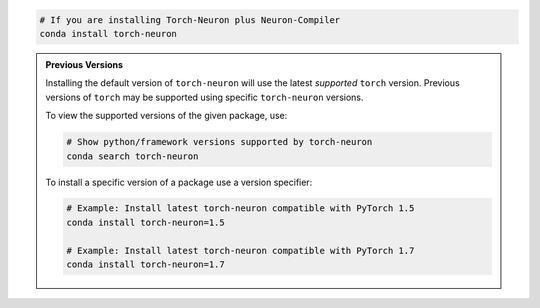 .. code:: bash

   # If you are installing Torch-Neuron plus Neuron-Compiler
   conda install torch-neuron

.. admonition:: Previous Versions
    :class: hint

    Installing the default version of ``torch-neuron`` will use the latest
    *supported* ``torch`` version. Previous versions of ``torch`` may
    be supported using specific ``torch-neuron`` versions.

    To view the supported versions of the given package, use:

    .. code:: bash

        # Show python/framework versions supported by torch-neuron
        conda search torch-neuron

    To install a specific version of a package use a version specifier:

    .. code:: bash

        # Example: Install latest torch-neuron compatible with PyTorch 1.5
        conda install torch-neuron=1.5

        # Example: Install latest torch-neuron compatible with PyTorch 1.7
        conda install torch-neuron=1.7
